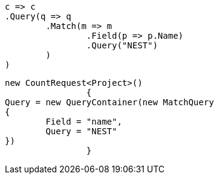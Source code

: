 [source, csharp]
----
c => c
.Query(q => q
	.Match(m => m
		.Field(p => p.Name)
		.Query("NEST")
	)
)
----
[source, csharp]
----
new CountRequest<Project>()
		{
Query = new QueryContainer(new MatchQuery
{
	Field = "name",
	Query = "NEST"
})
		}
----
